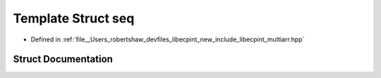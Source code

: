 .. _exhale_struct_structlibecpint_1_1aux_1_1seq:

Template Struct seq
===================

- Defined in :ref:`file__Users_robertshaw_devfiles_libecpint_new_include_libecpint_multiarr.hpp`


Struct Documentation
--------------------


.. doxygenstruct:: libecpint::aux::seq
   :members:
   :protected-members:
   :undoc-members: